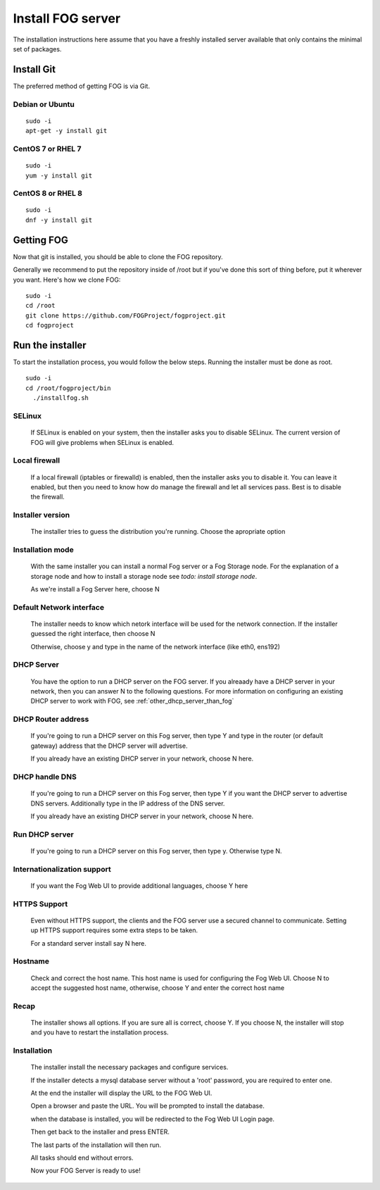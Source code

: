 ------------------
Install FOG server
------------------

The installation instructions here assume that you have a freshly installed server available that only contains the minimal set of packages.

Install Git
===========

The preferred method of getting FOG is via Git.

Debian or Ubuntu
----------------
::

  sudo -i
  apt-get -y install git

CentOS 7 or RHEL 7
------------------
::

  sudo -i
  yum -y install git

CentOS 8 or RHEL 8
------------------
::

  sudo -i
  dnf -y install git

Getting FOG
===========

Now that git is installed, you should be able to clone the FOG repository.

Generally we recommend to put the repository inside of /root but if you've done this sort of thing before, put it wherever you want. Here's how we clone FOG:

::

  sudo -i
  cd /root
  git clone https://github.com/FOGProject/fogproject.git
  cd fogproject

Run the installer
=================
To start the installation process, you would follow the below steps. Running the installer must be done as root.

::

  sudo -i
  cd /root/fogproject/bin
    ./installfog.sh

SELinux
-------

  If SELinux is enabled on your system, then the installer asks you to disable SELinux.
  The current version of FOG will give problems when SELinux is enabled.

Local firewall
--------------

  If a local firewall (iptables or firewalld) is enabled, then the installer asks you to disable it. You can leave it enabled, but then you need to know how do manage the firewall and let all services pass. Best is to disable the firewall.

Installer version
-----------------

  The installer tries to guess the distribution you're running. Choose the apropriate option

Installation mode
-----------------

  With the same installer you can install a normal Fog server or a Fog Storage node. For the explanation of a storage node and how to install a storage node see *todo: install storage node*.

  As we're install a Fog Server here, choose N

Default Network interface
-------------------------

  The installer needs to know which netork interface will be used for the network connection. If the installer guessed the right interface, then choose N

  Otherwise, choose y and type in the name of the network interface (like eth0, ens192)

DHCP Server
-----------

  You have the option to run a DHCP server on the FOG server. If you alreaady have a DHCP server in your network, then you can answer N to the following questions. For more information on configuring an existing DHCP server to work with FOG, see :ref:`other_dhcp_server_than_fog`

DHCP Router address
-------------------

  If you're going to run a DHCP server on this Fog server, then type Y and type in the router (or default gateway) address that the DHCP server will advertise.

  If you already have an existing DHCP server in your network, choose N here.

DHCP handle DNS
---------------

  If you're going to run a DHCP server on this Fog server, then type Y if you want the DHCP server to advertise DNS servers. Additionally type in the IP address of the DNS server.

  If you already have an existing DHCP server in your network, choose N here.

Run DHCP server
---------------

  If you're going to run a DHCP server on this Fog server, then type y. Otherwise type N.

Internationalization support
----------------------------

  If you want the Fog Web UI to provide additional languages, choose Y here

HTTPS Support
-------------

  Even without HTTPS support, the clients and the FOG server use a secured channel to communicate. Setting up HTTPS support requires some extra steps to be taken.

  For a standard server install say N here.

Hostname
--------

  Check and correct the host name. This host name is used for configuring the Fog Web UI. Choose N to accept the suggested host name, otherwise, choose Y and enter the correct host name

Recap
-----

  The installer shows all options. If you are sure all is correct, choose Y. If you choose N, the installer will stop and you have to restart the installation process.

Installation
------------

  The installer install the necessary packages and configure services.

  If the installer detects a mysql database server without a 'root' password, you are required to enter one.

  At the end the installer will display the URL to the FOG Web UI.

  Open a browser and paste the URL. You will be prompted to install the database.

  when the database is installed, you will be redirected to the Fog Web UI Login page.

  Then get back to the installer and press ENTER.

  The last parts of the installation will then run.

  All tasks should end without errors.

  Now your FOG Server is ready to use!
